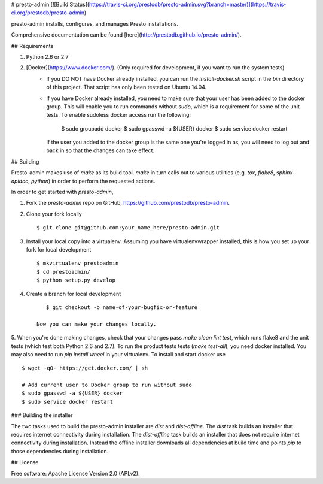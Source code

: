 # presto-admin [![Build Status](https://travis-ci.org/prestodb/presto-admin.svg?branch=master)](https://travis-ci.org/prestodb/presto-admin)

presto-admin installs, configures, and manages Presto installations.

Comprehensive documentation can be found [here](http://prestodb.github.io/presto-admin/).

## Requirements

1. Python 2.6 or 2.7
2. [Docker](https://www.docker.com/). (Only required for development, if you want to run the system tests)
    * If you DO NOT have Docker already installed, you can run the `install-docker.sh`
      script in the `bin` directory of this project. That script has only been tested on
      Ubuntu 14.04.
    * If you have Docker already installed, you need to make sure that your user has
      been added to the docker group. This will enable you to run commands without `sudo`,
      which is a requirement for some of the unit tests. To enable sudoless docker access
      run the following:

            $ sudo groupadd docker
            $ sudo gpasswd -a ${USER} docker
            $ sudo service docker restart

      If the user you added to the docker group is the same one you're logged in as, you will
      need to log out and back in so that the changes can take effect.

## Building

Presto-admin makes use of `make` as its build tool. `make` in turn calls out to various utilities (e.g.
`tox`, `flake8`, `sphinx-apidoc`, `python`) in order to perform the requested actions.

In order to get started with `presto-admin`,

1. Fork the `presto-admin` repo on GitHub, https://github.com/prestodb/presto-admin.
2. Clone your fork locally ::

        $ git clone git@github.com:your_name_here/presto-admin.git

3. Install your local copy into a virtualenv. Assuming you have virtualenvwrapper installed, this is how you set up your fork for local development ::

        $ mkvirtualenv prestoadmin
        $ cd prestoadmin/
        $ python setup.py develop

4. Create a branch for local development ::

        $ git checkout -b name-of-your-bugfix-or-feature

     Now you can make your changes locally.

5. When you're done making changes, check that your changes pass `make clean lint test`, which runs flake8 and the unit tests (which test both Python 2.6 and 2.7).
To run the product tests tests (`make test-all`), you need docker installed. You may also need to run `pip install wheel` in your virtualenv. To install and start docker use ::

        $ wget -qO- https://get.docker.com/ | sh

        # Add current user to Docker group to run without sudo
        $ sudo gpasswd -a ${USER} docker
        $ sudo service docker restart


### Building the installer

The two tasks used to build the presto-admin installer are `dist` and
`dist-offline`. The `dist` task builds an installer that requires internet
connectivity during installation. The `dist-offline` task builds an installer
that does not require internet connectivity during installation. Instead the
offline installer downloads all dependencies at build time and points `pip` to
those dependencies during installation.

## License

Free software: Apache License Version 2.0 (APLv2).


